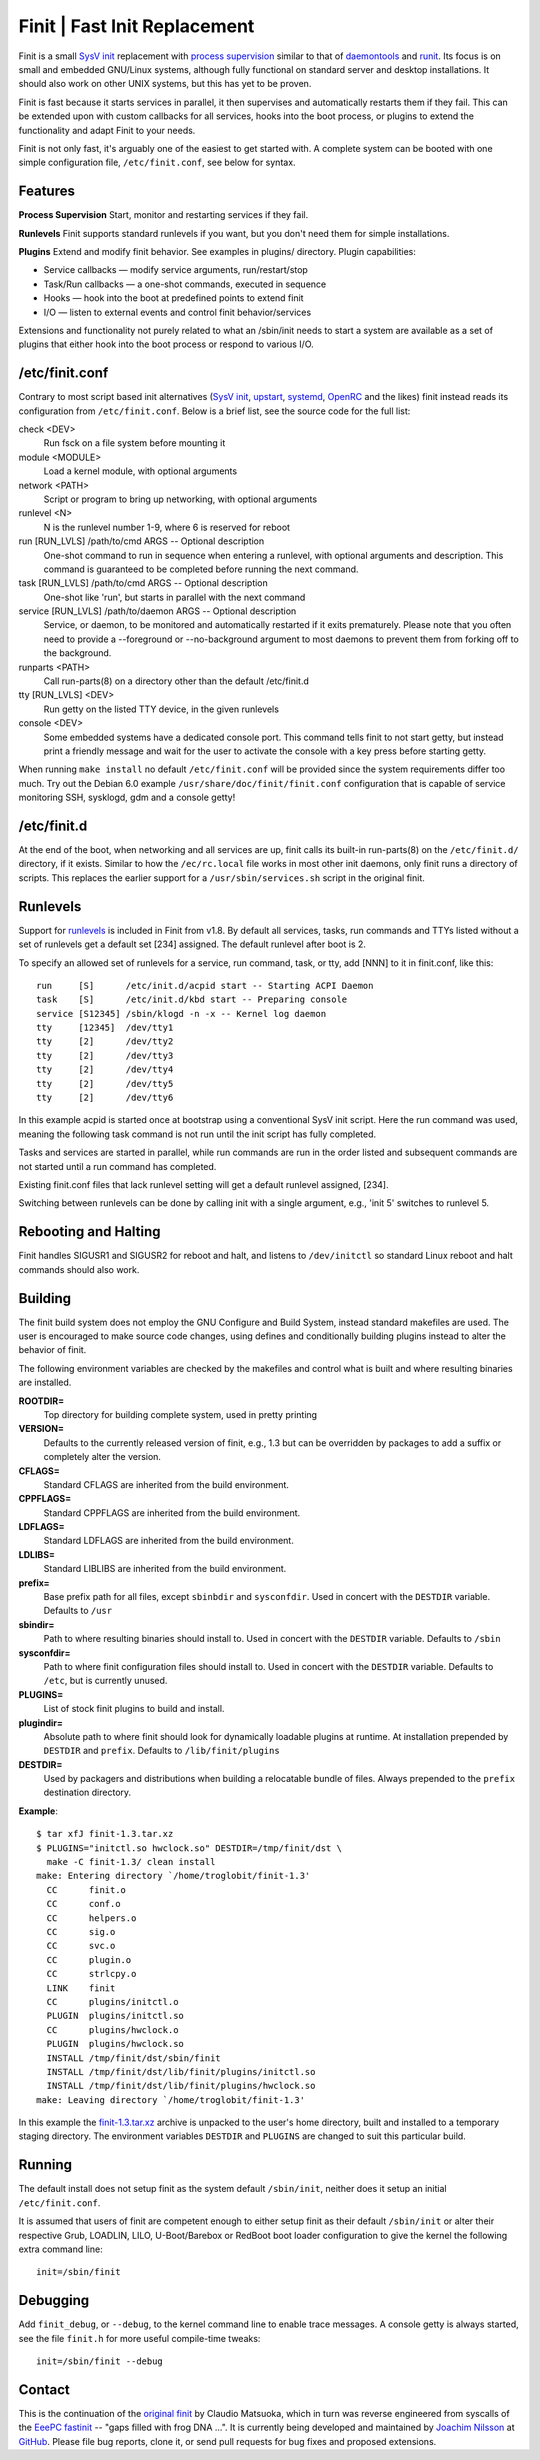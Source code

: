 ==============================================================================
                      Finit | Fast Init Replacement
==============================================================================
|cistatus|

Finit is a small `SysV init`_ replacement with `process supervision`_
similar to that of `daemontools`_ and `runit`_.  Its focus is on small
and embedded GNU/Linux systems, although fully functional on standard
server and desktop installations.  It should also work on other UNIX
systems, but this has yet to be proven.

Finit is fast because it starts services in parallel, it then supervises
and automatically restarts them if they fail.  This can be extended upon
with custom callbacks for all services, hooks into the boot process, or
plugins to extend the functionality and adapt Finit to your needs.

Finit is not only fast, it's arguably one of the easiest to get started
with.  A complete system can be booted with one simple configuration
file, ``/etc/finit.conf``, see below for syntax.


Features
--------

**Process Supervision**
Start, monitor and restarting services if they fail.

**Runlevels**
Finit supports standard runlevels if you want, but you don't need them
for simple installations.

**Plugins**
Extend and modify finit behavior.  See examples in plugins/ directory.
Plugin capabilities:
   
* Service callbacks — modify service arguments, run/restart/stop
* Task/Run callbacks — a one-shot commands, executed in sequence
* Hooks — hook into the boot at predefined points to extend finit
* I/O — listen to external events and control finit behavior/services

Extensions and functionality not purely related to what an /sbin/init
needs to start a system are available as a set of plugins that either
hook into the boot process or respond to various I/O.


/etc/finit.conf
---------------

Contrary to most script based init alternatives (`SysV init`_, upstart_,
systemd_, OpenRC_ and the likes) finit instead reads its configuration
from ``/etc/finit.conf``.  Below is a brief list, see the source code
for the full list:

check <DEV>
    Run fsck on a file system before mounting it

module <MODULE>
    Load a kernel module, with optional arguments

network <PATH>
    Script or program to bring up networking, with optional arguments

runlevel <N>
    N is the runlevel number 1-9, where 6 is reserved for reboot

run [RUN_LVLS] /path/to/cmd ARGS -- Optional description
    One-shot command to run in sequence when entering a runlevel, with
    optional arguments and description.  This command is guaranteed to
    be completed before running the next command.

task [RUN_LVLS] /path/to/cmd ARGS -- Optional description
    One-shot like 'run', but starts in parallel with the next command

service [RUN_LVLS] /path/to/daemon ARGS -- Optional description
    Service, or daemon, to be monitored and automatically restarted if
    it exits prematurely.  Please note that you often need to provide
    a --foreground or --no-background argument to most daemons to
    prevent them from forking off to the background.

runparts <PATH>
    Call run-parts(8) on a directory other than the default /etc/finit.d

tty [RUN_LVLS] <DEV>
    Run getty on the listed TTY device, in the given runlevels

console <DEV>
    Some embedded systems have a dedicated console port. This command
    tells finit to not start getty, but instead print a friendly message
    and wait for the user to activate the console with a key press before
    starting getty.

When running ``make install`` no default ``/etc/finit.conf`` will be
provided since the system requirements differ too much.  Try out the
Debian 6.0 example ``/usr/share/doc/finit/finit.conf`` configuration
that is capable of service monitoring SSH, sysklogd, gdm and a console
getty!


/etc/finit.d
------------

At the end of the boot, when networking and all services are up, finit
calls its built-in run-parts(8) on the ``/etc/finit.d/`` directory, if
it exists.  Similar to how the ``/ec/rc.local`` file works in most other
init daemons, only finit runs a directory of scripts.  This replaces the
earlier support for a ``/usr/sbin/services.sh`` script in the original
finit.


Runlevels
---------

Support for runlevels_ is included in Finit from v1.8.  By default all
services, tasks, run commands and TTYs listed without a set of runlevels
get a default set [234] assigned.  The default runlevel after boot is 2.

To specify an allowed set of runlevels for a service, run command, task,
or tty, add [NNN] to it in finit.conf, like this::

  run     [S]      /etc/init.d/acpid start -- Starting ACPI Daemon
  task    [S]      /etc/init.d/kbd start -- Preparing console
  service [S12345] /sbin/klogd -n -x -- Kernel log daemon
  tty     [12345]  /dev/tty1
  tty     [2]      /dev/tty2
  tty     [2]      /dev/tty3
  tty     [2]      /dev/tty4
  tty     [2]      /dev/tty5
  tty     [2]      /dev/tty6

In this example acpid is started once at bootstrap using a conventional
SysV init script.  Here the run command was used, meaning the following
task command is not run until the init script has fully completed.

Tasks and services are started in parallel, while run commands are run
in the order listed and subsequent commands are not started until a run
command has completed.

Existing finit.conf files that lack runlevel setting will get a default
runlevel assigned, [234].

Switching between runlevels can be done by calling init with a single
argument, e.g., 'init 5' switches to runlevel 5.


Rebooting and Halting
---------------------

Finit handles SIGUSR1 and SIGUSR2 for reboot and halt, and listens to
``/dev/initctl`` so standard Linux reboot and halt commands should also
work.


Building
--------

The finit build system does not employ the GNU Configure and Build System,
instead standard makefiles are used. The user is encouraged to make source
code changes, using defines and conditionally building plugins instead to
alter the behavior of finit.

The following environment variables are checked by the makefiles and control
what is built and where resulting binaries are installed.

**ROOTDIR=**
   Top directory for building complete system, used in pretty printing

**VERSION=**
   Defaults to the currently released version of finit, e.g., 1.3 but can
   be overridden by packages to add a suffix or completely alter the version.

**CFLAGS=**
   Standard CFLAGS are inherited from the build environment.

**CPPFLAGS=**
   Standard CPPFLAGS are inherited from the build environment.

**LDFLAGS=**
   Standard LDFLAGS are inherited from the build environment.

**LDLIBS=**
   Standard LIBLIBS are inherited from the build environment.

**prefix=**
   Base prefix path for all files, except ``sbinbdir`` and ``sysconfdir``.
   Used in concert with the ``DESTDIR`` variable. Defaults to ``/usr``

**sbindir=**
   Path to where resulting binaries should install to. Used in concert
   with the ``DESTDIR`` variable. Defaults to ``/sbin``

**sysconfdir=**
   Path to where finit configuration files should install to. Used in
   concert with the ``DESTDIR`` variable.  Defaults to ``/etc``, but is
   currently unused.

**PLUGINS=**
   List of stock finit plugins to build and install.

**plugindir=**
   Absolute path to where finit should look for dynamically loadable plugins
   at runtime. At installation prepended by ``DESTDIR`` and ``prefix``.
   Defaults to ``/lib/finit/plugins``

**DESTDIR=**
   Used by packagers and distributions when building a relocatable
   bundle of files. Always prepended to the ``prefix`` destination
   directory.

**Example**::

  $ tar xfJ finit-1.3.tar.xz
  $ PLUGINS="initctl.so hwclock.so" DESTDIR=/tmp/finit/dst \
    make -C finit-1.3/ clean install
  make: Entering directory `/home/troglobit/finit-1.3'
    CC      finit.o
    CC      conf.o
    CC      helpers.o
    CC      sig.o
    CC      svc.o
    CC      plugin.o
    CC      strlcpy.o
    LINK    finit
    CC      plugins/initctl.o
    PLUGIN  plugins/initctl.so
    CC      plugins/hwclock.o
    PLUGIN  plugins/hwclock.so
    INSTALL /tmp/finit/dst/sbin/finit
    INSTALL /tmp/finit/dst/lib/finit/plugins/initctl.so
    INSTALL /tmp/finit/dst/lib/finit/plugins/hwclock.so
  make: Leaving directory `/home/troglobit/finit-1.3'

In this example the `finit-1.3.tar.xz`_ archive is unpacked to the
user's home directory, built and installed to a temporary staging
directory.  The environment variables ``DESTDIR`` and ``PLUGINS`` are
changed to suit this particular build.


Running
-------

The default install does not setup finit as the system default
``/sbin/init``, neither does it setup an initial ``/etc/finit.conf``.

It is assumed that users of finit are competent enough to either setup
finit as their default ``/sbin/init`` or alter their respective Grub,
LOADLIN, LILO, U-Boot/Barebox or RedBoot boot loader configuration to
give the kernel the following extra command line::

  init=/sbin/finit


Debugging
---------

Add ``finit_debug``, or ``--debug``, to the kernel command line to
enable trace messages.  A console getty is always started, see the file
``finit.h`` for more useful compile-time tweaks::

  init=/sbin/finit --debug


Contact
-------

This is the continuation of the `original finit`_ by Claudio Matsuoka,
which in turn was reverse engineered from syscalls of the `EeePC
fastinit`_ -- "gaps filled with frog DNA ...".  It is currently being
developed and maintained by `Joachim Nilsson`_ at `GitHub`_.  Please
file bug reports, clone it, or send pull requests for bug fixes and
proposed extensions.

.. _`SysV init`: https://en.wikipedia.org/wiki/Init
.. _`Joachim Nilsson`: http://troglobit.com
.. _GitHub: http://github.com/troglobit/finit
.. _`process supervision`: https://en.wikipedia.org/wiki/Process_supervision
.. _`daemontools`: http://cr.yp.to/daemontools.html
.. _`runit`: http://smarden.org/runit/
.. _`original finit`: http://helllabs.org/finit/
.. _`EeePC fastinit`: http://wiki.eeeuser.com/boot_process:the_boot_process
.. _upstart: http://upstart.ubuntu.com/
.. _runlevels: http://en.wikipedia.org/wiki/Runlevel
.. _systemd: http://www.freedesktop.org/wiki/Software/systemd/
.. _openrc: http://www.gentoo.org/proj/en/base/openrc/
.. _`finit-1.3.tar.xz`: ftp://troglobit.com/finit/finit-1.3.tar.xz
.. |cistatus| image:: https://travis-ci.org/troglobit/finit.png?branch=master
                      :target: https://travis-ci.org/troglobit/finit

